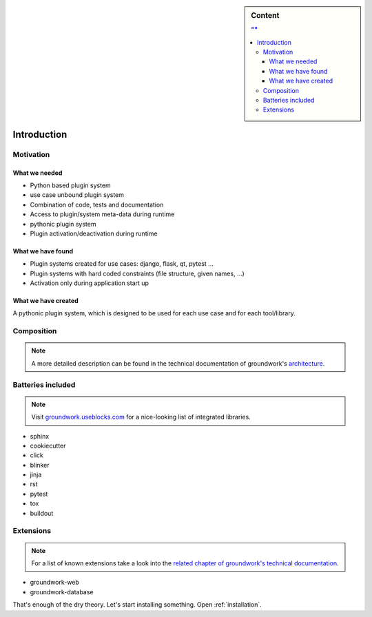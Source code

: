 .. sidebar:: Content

   .. contents:: ""
      :backlinks: none

Introduction
============

Motivation
----------

What we needed
~~~~~~~~~~~~~~

* Python based plugin system
* use case unbound plugin system
* Combination of code, tests and documentation
* Access to plugin/system meta-data during runtime
* pythonic plugin system
* Plugin activation/deactivation during runtime

What we have found
~~~~~~~~~~~~~~~~~~

* Plugin systems created for use cases: django, flask, qt, pytest ...
* Plugin systems with hard coded constraints (file structure, given names, ...)
* Activation only during application start up

What we have created
~~~~~~~~~~~~~~~~~~~~

A pythonic plugin system, which is designed to be used for each use case and for each tool/library.

Composition
-----------

.. note::
   A more detailed description can be found in the technical documentation of groundwork's
   `architecture <https://groundwork.readthedocs.io/en/latest/architecture.html>`_.

.. uml::

   @startuml

   title "groundwork vs AUTOSAR architecture"

   class "Application\nWeather" as app <<(A, #00aaaa)>>
   class "Plugin\nRegistration" as pa <<(P, #ffcc00)>>
   class "Plugin\nNewsletter" as pb <<(P, #ffcc00)>>
   class "WebPattern" as pta <<(P, #aaaaaa)>>
   class "DatabasePattern" as ptb <<(P, #aaaaaa)>>
   class "EmailPattern" as ptc <<(P, #aaaaaa)>>

   app <-- pa
   app <-- pb

   pa <-- pta
   pa <-- ptb
   pb <-- ptb
   pb <-- ptc

   class "ECU" as ecu <<(A, #00aaaa)>>
   class "SWC A" as sa <<(P, #ffcc00)>>
   class "SWC B" as sb <<(P, #ffcc00)>>
   class "FEM" as fem <<(P, #aaaaaa)>>
   class "RTE" as rte <<(P, #aaaaaa)>>
   class "DEM" as dem <<(P, #aaaaaa)>>

   ecu <-- sa
   ecu <-- sb

   sa <-- fem
   sa <-- rte
   sb <-- rte
   sb <-- dem
   @enduml

Batteries included
------------------

.. note::
   Visit `groundwork.useblocks.com <http://groundwork.useblocks.com>`_ for a nice-looking list of integrated libraries.

* sphinx
* cookiecutter
* click
* blinker
* jinja
* rst
* pytest
* tox
* buildout

Extensions
----------

.. note::
   For a list of known extensions take a look into the
   `related chapter of groundwork's technical documentation <https://groundwork.readthedocs.io/en/latest/packages.html>`_.

* groundwork-web
* groundwork-database


That's enough of the dry theory. Let's start installing something.
Open :ref:`installation`.

